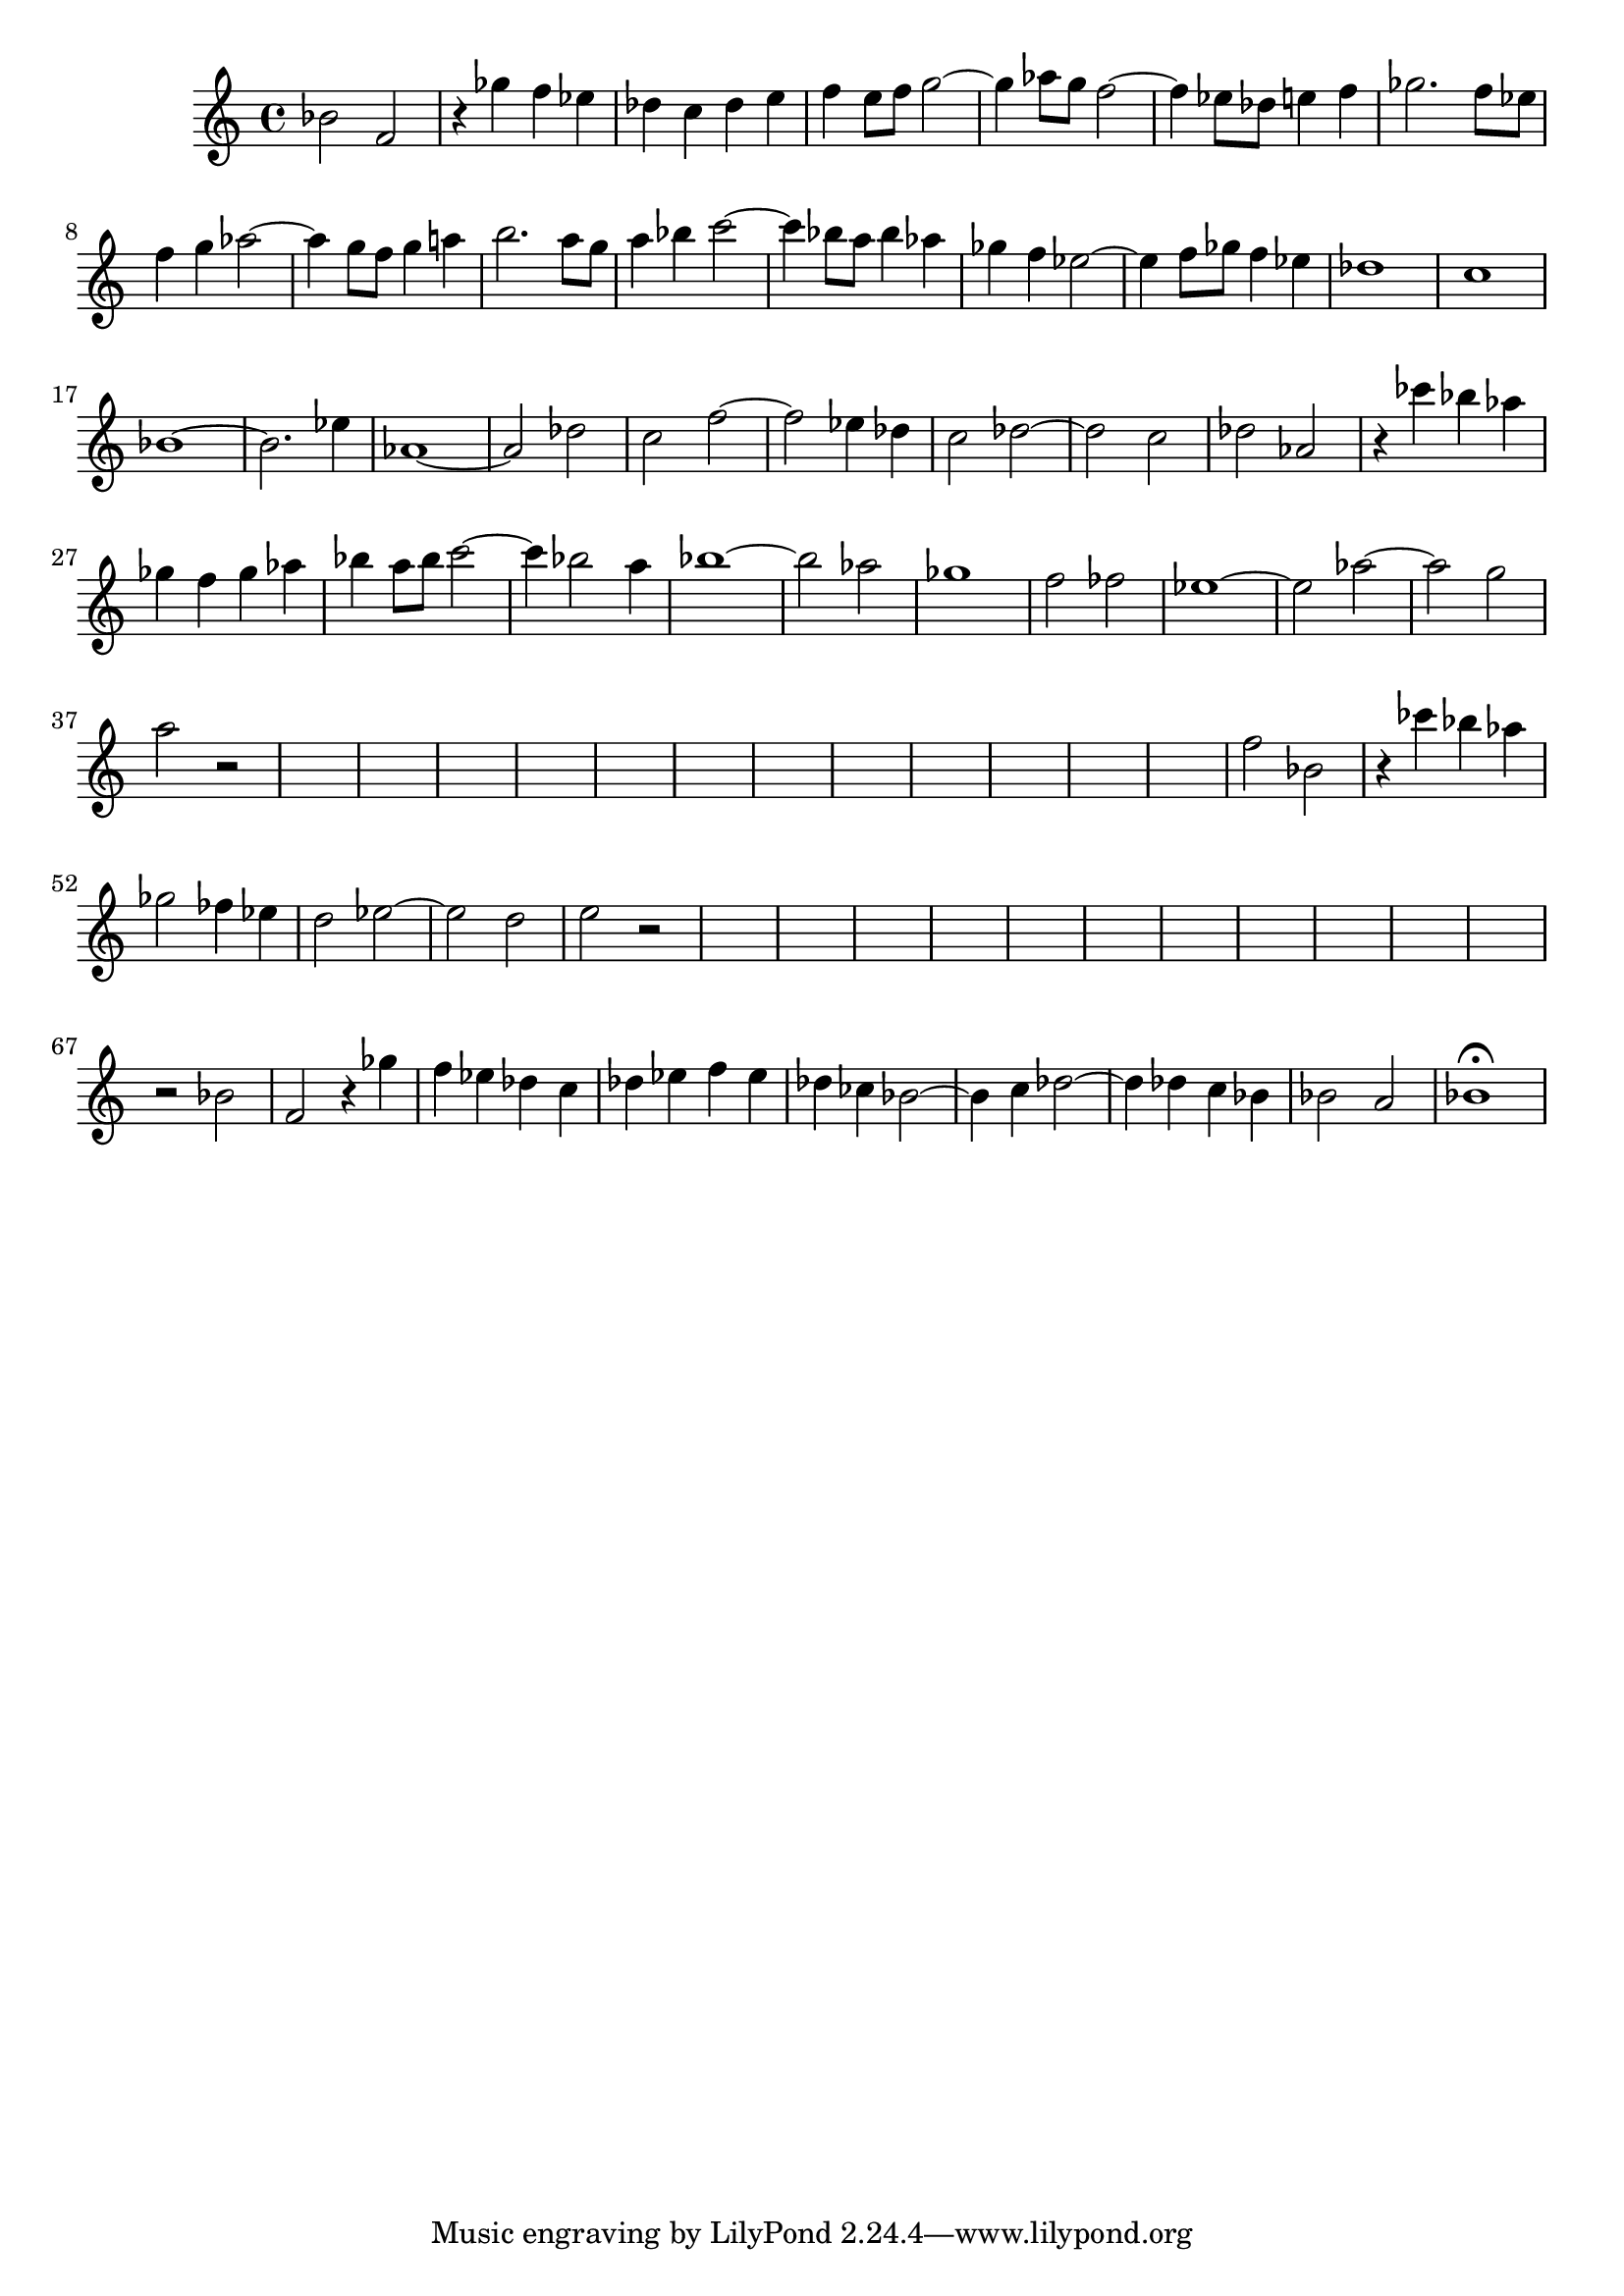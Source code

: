 \version "2.17.97"

\clef treble
\relative c'' {
	bes2      f       |
	r4   ges'  f   ees |
	des  c    des e   |
	f    e8 f g2~     |
	g4   aes8 g % -¬
	          f2~     |
	f4   ees8 des % -¬
	          e4  f   |
	ges2.      f8  ees |
	f4   g    aes2~   |
	aes4 g8 f g4  a   |
	b2.          a8 g |
	a4   bes  c2~     |
	c4   bes8 a % -¬ 
	          bes4 % -¬
			      aes |
	ges f ees2~ |
	ees4 f8 ges f4 ees |
	des1 |
	c |
	bes~ |
	bes2. ees4 |
	aes,1~ |
	aes2 des |
	c f~ |
	f ees4 des |
	c2 des~ |
	des c |
	des aes |
	r4 ces' bes aes |
	ges f ges aes |
	bes a8 bes c2~ |
	c4 bes2 a4 |
	bes1~ |
	bes2 aes |
	ges1 |
	f2 fes2 |
	ees1~ |
	ees2 aes~ |
	aes g |
	a r |
	s1 |
	s1 |
	s1 |
	s1 |
	s1 |
	s1 |
	s1 |
	s1 |
	s1 |
	s1 |
	s1 |
	s1 |
	f2 bes, |
	r4 ces' bes aes |
	ges2 fes4 ees |
	d2 ees~ |
	ees d |
	e r |
	s1 |
	s1 |
	s1 |
	s1 |
	s1 |
	s1 |
	s1 |
	s1 |
	s1 |
	s1 |
	s1 |
	r2 bes |
	f r4 ges' |
	f ees des c |
	des ees f ees |
	des ces bes2~ |
	bes4 c des2~ |
	des4 des c bes |
	bes2 a |
	bes1\fermata
}